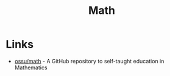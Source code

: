 :PROPERTIES:
:ID:       37c53357-42d1-49a4-888d-d518fa081584
:END:
#+title: Math

* Links
+ [[github:ossu/math][ossu/math]] - A GitHub repository to self-taught education in Mathematics
